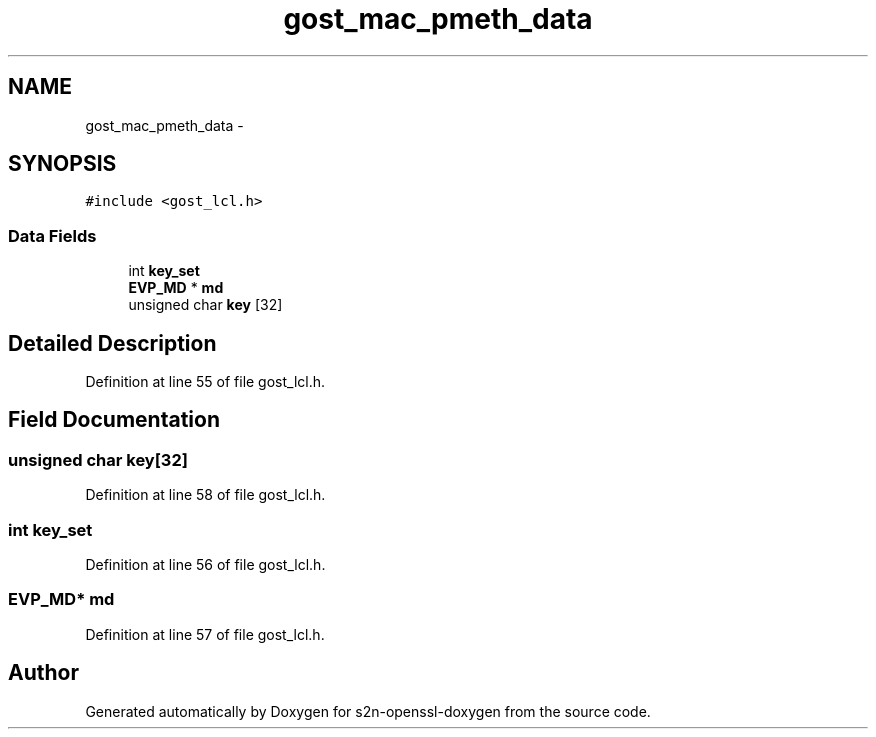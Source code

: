 .TH "gost_mac_pmeth_data" 3 "Thu Jun 30 2016" "s2n-openssl-doxygen" \" -*- nroff -*-
.ad l
.nh
.SH NAME
gost_mac_pmeth_data \- 
.SH SYNOPSIS
.br
.PP
.PP
\fC#include <gost_lcl\&.h>\fP
.SS "Data Fields"

.in +1c
.ti -1c
.RI "int \fBkey_set\fP"
.br
.ti -1c
.RI "\fBEVP_MD\fP * \fBmd\fP"
.br
.ti -1c
.RI "unsigned char \fBkey\fP [32]"
.br
.in -1c
.SH "Detailed Description"
.PP 
Definition at line 55 of file gost_lcl\&.h\&.
.SH "Field Documentation"
.PP 
.SS "unsigned char key[32]"

.PP
Definition at line 58 of file gost_lcl\&.h\&.
.SS "int key_set"

.PP
Definition at line 56 of file gost_lcl\&.h\&.
.SS "\fBEVP_MD\fP* md"

.PP
Definition at line 57 of file gost_lcl\&.h\&.

.SH "Author"
.PP 
Generated automatically by Doxygen for s2n-openssl-doxygen from the source code\&.
